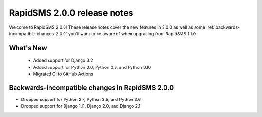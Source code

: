 ================================================
RapidSMS 2.0.0 release notes
================================================

Welcome to RapidSMS 2.0.0! These release notes cover the new features in 2.0.0
as well as some :ref:`backwards-incompatible-changes-2.0.0` you'll want to be
aware of when upgrading from RapidSMS 1.1.0.


What's New
==========

 * Added support for Django 3.2
 * Added support for Python 3.8, Python 3.9, and Python 3.10
 * Migrated CI to GitHub Actions

 .. _backwards-incompatible-changes-2.0.0:

Backwards-incompatible changes in RapidSMS 2.0.0
================================================

* Dropped support for Python 2.7, Python 3.5, and Python 3.6
* Dropped support for Django 1.11, Django 2.0, and Django 2.1
